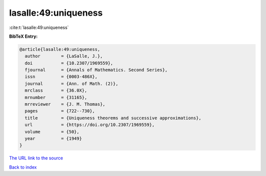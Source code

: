 lasalle:49:uniqueness
=====================

:cite:t:`lasalle:49:uniqueness`

**BibTeX Entry:**

.. code-block:: bibtex

   @article{lasalle:49:uniqueness,
     author        = {LaSalle, J.},
     doi           = {10.2307/1969559},
     fjournal      = {Annals of Mathematics. Second Series},
     issn          = {0003-486X},
     journal       = {Ann. of Math. (2)},
     mrclass       = {36.0X},
     mrnumber      = {31165},
     mrreviewer    = {J. M. Thomas},
     pages         = {722--730},
     title         = {Uniqueness theorems and successive approximations},
     url           = {https://doi.org/10.2307/1969559},
     volume        = {50},
     year          = {1949}
   }
`The URL link to the source <https://doi.org/10.2307/1969559>`_


`Back to index <../By-Cite-Keys.html>`_
